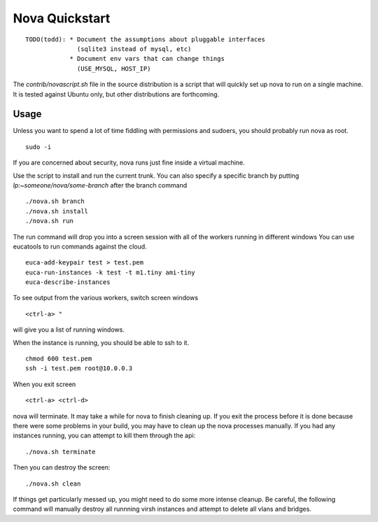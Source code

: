 ..
      Copyright 2010 United States Government as represented by the
      Administrator of the National Aeronautics and Space Administration. 
      All Rights Reserved.

      Licensed under the Apache License, Version 2.0 (the "License"); you may
      not use this file except in compliance with the License. You may obtain
      a copy of the License at

          http://www.apache.org/licenses/LICENSE-2.0

      Unless required by applicable law or agreed to in writing, software
      distributed under the License is distributed on an "AS IS" BASIS, WITHOUT
      WARRANTIES OR CONDITIONS OF ANY KIND, either express or implied. See the
      License for the specific language governing permissions and limitations
      under the License.

Nova Quickstart
===============

::

    TODO(todd): * Document the assumptions about pluggable interfaces
                  (sqlite3 instead of mysql, etc)
                * Document env vars that can change things
                  (USE_MYSQL, HOST_IP)


The `contrib/novascript.sh` file in the source distribution is a script that
will quickly set up nova to run on a single machine.  It is tested against
Ubuntu only, but other distributions are forthcoming.

Usage
-----

Unless you want to spend a lot of time fiddling with permissions and sudoers,
you should probably run nova as root.

::

    sudo -i

If you are concerned about security, nova runs just fine inside a virtual
machine.

Use the script to install and run the current trunk. You can also specify a
specific branch by putting `lp:~someone/nova/some-branch` after the branch
command

::

    ./nova.sh branch
    ./nova.sh install
    ./nova.sh run

The run command will drop you into a screen session with all of the workers
running in different windows  You can use eucatools to run commands against the
cloud.

::

    euca-add-keypair test > test.pem
    euca-run-instances -k test -t m1.tiny ami-tiny
    euca-describe-instances

To see output from the various workers, switch screen windows

::

    <ctrl-a> "

will give you a list of running windows.

When the instance is running, you should be able to ssh to it.

::

    chmod 600 test.pem
    ssh -i test.pem root@10.0.0.3

When you exit screen

::

    <ctrl-a> <ctrl-d>

nova will terminate.  It may take a while for nova to finish cleaning up.  If
you exit the process before it is done because there were some problems in your
build, you may have to clean up the nova processes manually.  If you had any
instances running, you can attempt to kill them through the api:

::

    ./nova.sh terminate

Then you can destroy the screen:

::

    ./nova.sh clean

If things get particularly messed up, you might need to do some more intense
cleanup.  Be careful, the following command will manually destroy all runnning
virsh instances and attempt to delete all vlans and bridges.
